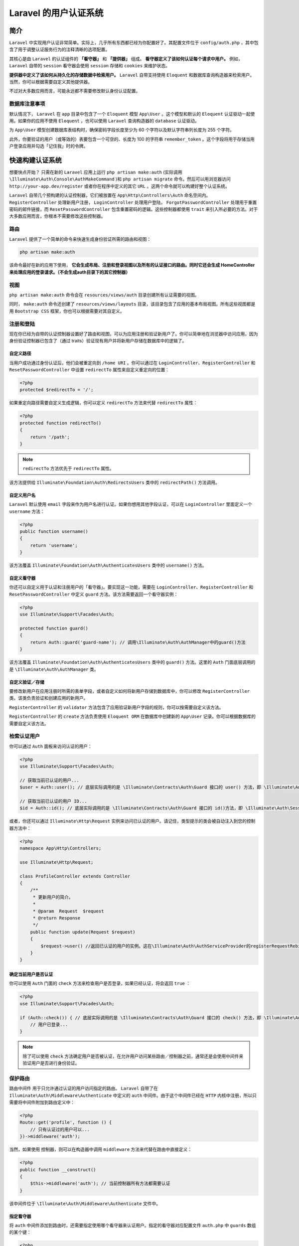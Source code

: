 **********************
Laravel 的用户认证系统
**********************

简介
====
``Laravel`` 中实现用户认证非常简单。实际上，几乎所有东西都已经为你配置好了。其配置文件位于 ``config/auth.php`` ，其中包含了用于调整认证服务行为的注释清晰的选项配置。

其核心是由 ``Laravel`` 的认证组件的 **「看守器」** 和 **「提供器」** 组成。 **看守器定义了该如何认证每个请求中用户。** 例如， ``Laravel``  自带的 ``session`` 看守器会使用 ``session`` 存储和 ``cookies`` 来维护状态。

**提供器中定义了该如何从持久化的存储数据中检索用户。** ``Laravel`` 自带支持使用 ``Eloquent`` 和数据库查询构造器来检索用户。当然，你可以根据需要自定义其他提供器。

不过对大多数应用而言，可能永远都不需要修改默认身份认证配置。

数据库注意事项
---------------
默认情况下， ``Laravel`` 在 ``app`` 目录中包含了一个 ``Eloquent`` 模型 ``App\User`` 。这个模型和默认的 ``Eloquent`` 认证驱动一起使用。如果你的应用不使用 ``Eloquent`` ，也可以使用 ``Laravel`` 查询构造器的 ``database`` 认证驱动。

为 ``App\User`` 模型创建数据库表结构时，确保密码字段长度至少为 60 个字符以及默认字符串列长度为 255 个字符。

此外，你要验证的用户（或等效的）表要包含一个可空的、长度为 100 的字符串 ``remember_token`` 。这个字段将用于存储当用户登录应用并勾选「记住我」时的令牌。

快速构建认证系统
================
想要快点开始？ 只需在新的 ``Laravel`` 应用上运行 ``php artisan make:auth`` (实际调用 ``\Illuminate\Auth\Console\AuthMakeCommand`` )和 ``php artisan migrate`` 命令。然后可以用浏览器访问 ``http://your-app.dev/register`` 或者你在程序中定义的其它 ``URL`` 。这两个命令就可以构建好整个认证系统。

``Laravel`` 自带几个预构建的认证控制器，它们被放置在 ``App\Http\Controllers\Auth`` 命名空间内。 ``RegisterController`` 处理新用户注册， ``LoginController`` 处理用户登陆， ``ForgotPasswordController`` 处理用于重置密码的邮件链接，而 ``ResetPasswordController`` 包含重置密码的逻辑。这些控制器都使用 ``trait`` 来引入所必要的方法。对于大多数应用而言，你根本不需要修改这些控制器。

路由
-----
``Laravel`` 提供了一个简单的命令来快速生成身份验证所需的路由和视图：

.. code-block:: shell

    php artisan make:auth

该命令最好在新的应用下使用， **它会生成布局、注册和登录视图以及所有的认证接口的路由。同时它还会生成 HomeController 来处理应用的登录请求。（不会生成auth目录下的其它控制器）**

视图
----
``php artisan make:auth`` 命令会在 ``resources/views/auth`` 目录创建所有认证需要的视图。

同时， ``make:auth`` 命令还创建了 ``resources/views/layouts`` 目录，该目录包含了应用的基本布局视图。所有这些视图都是用 ``Bootstrap CSS`` 框架，你也可以根据需要对其自定义。

注册和登陆
----------
现在你已经为自带的认证控制器设置好了路由和视图，可以为应用注册和验证新用户了。你可以简单地在浏览器中访问应用，因为身份验证控制器已包含了（通过 traits）验证现有用户并将新用户存储在数据库中的逻辑了。

自定义路径
^^^^^^^^^^^
当用户成功通过身份认证后，他们会被重定向到 ``/home URI`` 。你可以通过在 ``LoginController、RegisterController`` 和 ``ResetPasswordController`` 中设置 ``redirectTo`` 属性来自定义重定向的位置：

.. code-block:: php

    <?php
    protected $redirectTo = '/';

如果重定向路径需要自定义生成逻辑，你可以定义 ``redirectTo`` 方法来代替 ``redirectTo`` 属性：

.. code-block:: php

    <?php
    protected function redirectTo()
    {
        return '/path';
    }

.. note:: ``redirectTo`` 方法优先于 ``redirectTo`` 属性。

该方法提供给 ``Illuminate\Foundation\Auth\RedirectsUsers`` 类中的 ``redirectPath()`` 方法调用。

自定义用户名
^^^^^^^^^^^^
``Laravel`` 默认使用 ``email`` 字段来作为用户名进行认证。如果你想用其他字段认证，可以在 ``LoginController`` 里面定义一个 ``username`` 方法：

.. code-block:: php

    <?php
    public function username()
    {
        return 'username';
    }

该方法覆盖 ``Illuminate\Foundation\Auth\AuthenticatesUsers`` 类中的 ``username()`` 方法。

自定义看守器
^^^^^^^^^^^^
你还可以自定义用于认证和注册用户的「看守器」。要实现这一功能，需要在 ``LoginController、RegisterController`` 和 ``ResetPasswordController`` 中定义 ``guard`` 方法。该方法需要返回一个看守器实例：

.. code-block:: php

    <?php
    use Illuminate\Support\Facades\Auth;

    protected function guard()
    {
        return Auth::guard('guard-name'); // 调用\Illuminate\Auth\AuthManager中的guard()方法
    }

该方法覆盖 ``Illuminate\Foundation\Auth\AuthenticatesUsers`` 类中的 ``guard()`` 方法。这里的 ``Auth`` 门面底层调用的是 ``\Illuminate\Auth\AuthManager`` 类。

自定义验证／存储
^^^^^^^^^^^^^^^^
要修改新用户在应用注册时所需的表单字段，或者自定义如何将新用户存储到数据库中，你可以修改 ``RegisterController`` 类。该类负责验证和创建应用的新用户。

``RegisterController`` 的 ``validator`` 方法包含了应用验证新用户字段的规则，你可以按需要自定义该方法。

``RegisterController`` 的 ``create`` 方法负责使用 ``Eloquent ORM`` 在数据库中创建新的 ``App\User`` 记录。你可以根据数据库的需要自定义该方法。

检索认证用户
------------
你可以通过 ``Auth`` 面板来访问认证的用户：

.. code-block:: php

    <?php
    use Illuminate\Support\Facades\Auth;

    // 获取当前已认证的用户...
    $user = Auth::user(); // 底层实际调用的是 \Illuminate\Contracts\Auth\Guard 接口的 user() 方法，即 \Illuminate\Auth\SessionGuard 对象的 user() 方法

    // 获取当前已认证的用户 ID...
    $id = Auth::id(); // 底层实际调用的是 \Illuminate\Contracts\Auth\Guard 接口的 id()方法，即 \Illuminate\Auth\SessionGuard 对象的 id() 方法

或者，你还可以通过 ``Illuminate\Http\Request`` 实例来访问已认证的用户。请记住，类型提示的类会被自动注入到您的控制器方法中：

.. code-block:: php

    <?php
    namespace App\Http\Controllers;

    use Illuminate\Http\Request;

    class ProfileController extends Controller
    {
        /**
         * 更新用户的简介。
         *
         * @param  Request  $request
         * @return Response
         */
        public function update(Request $request)
        {
            $request->user() //返回已认证的用户的实例。这在\Illuminate\Auth\AuthServiceProvider的registerRequestRebindHandler方法中被传入
        }
    }

确定当前用户是否认证
^^^^^^^^^^^^^^^^^^^^^
你可以使用 ``Auth`` 门面的 ``check`` 方法来检查用户是否登录，如果已经认证，将会返回 ``true`` ：

.. code-block:: php

    <?php
    use Illuminate\Support\Facades\Auth;

    if (Auth::check()) { // 底层实际调用的是 \Illuminate\Contracts\Auth\Guard 接口的 check() 方法，即 \Illuminate\Auth\SessionGuard 对象的 check() 方法
        // 用户已登录...
    }

.. note:: 除了可以使用 ``check`` 方法确定用户是否被认证，在允许用户访问某些路由／控制器之前，通常还是会使用中间件来验证用户是否进行身份验证。

保护路由
--------
路由中间件 用于只允许通过认证的用户访问指定的路由。 ``Laravel`` 自带了在 ``Illuminate\Auth\Middleware\Authenticate`` 中定义的 ``auth`` 中间件。由于这个中间件已经在 ``HTTP`` 内核中注册，所以只需要将中间件附加到路由定义中：

.. code-block:: php

    <?php
    Route::get('profile', function () {
        // 只有认证过的用户可以...
    })->middleware('auth');

当然，如果使用 控制器，则可以在构造器中调用 ``middleware`` 方法来代替在路由中直接定义：

.. code-block:: php

    <?php
    public function __construct()
    {
        $this->middleware('auth'); // 当前控制器所有方法都需要认证
    }

该中间件位于 ``\Illuminate\Auth\Middleware\Authenticate`` 文件中。

指定看守器
^^^^^^^^^^^
将 ``auth`` 中间件添加到路由时，还需要指定使用哪个看守器来认证用户。指定的看守器对应配置文件 ``auth.php`` 中 ``guards`` 数组的某个键：

.. code-block:: php

    <?php
    Route::get('profile', function () {
        // 只有认证过的用户可以...
    })->middleware('auth:api');

    public function __construct()
    {
        $this->middleware('auth:api');
    }

登录限制
--------
``Laravel`` 内置的控制器 ``LoginController`` 已经包含了 ``Illuminate\Foundation\Auth\ThrottlesLogins trait`` 。默认情况下，如果用户在进行几次尝试后仍不能提供正确的凭证，该用户将在一分钟内无法进行登录。这个限制基于用户的用户名／邮件地址和 ``IP`` 地址。

手动认证用户
============
自定义控制器
-------------
当然，不一定要使用 ``Laravel`` 内置的认证控制器。如果选择删除这些控制器，你可以直接调用 ``Laravel`` 的认证类来管理用户认证。别担心，这简单得很。

我们可以通过 ``Auth`` 门面来访问 ``Laravel`` 的认证服务，因此需要确认类的顶部引入了 ``Auth`` 门面。接下来让我们看一下 ``attempt`` 方法：

.. code-block:: php

    <?php
    namespace App\Http\Controllers;

    use Illuminate\Support\Facades\Auth;

    class LoginController extends Controller
    {
        /**
         * 处理身份认证尝试.
         *
         * @return Response
         */
        public function authenticate()
        {
            if (Auth::attempt(['email' => $email, 'password' => $password])) {
                // 认证通过...
                return redirect()->intended('dashboard');
            }
        }
    }

``attempt`` 方法会接受一个键值对数组作为其第一个参数。这个数组的值将用来在数据库表中查找用户。所以在上面的例子中，用户将被 ``email`` 字段的值检索。如果用户被找到了，数据库中存储的散列密码将与通过数组传递给方法的散列 ``password`` 进行比较。 如果两个散列密码匹配，就会为用户启动一个已认证的会话。

如果认证成功， ``attempt`` 方法将返回 ``true`` ，反之则返回 ``false`` 。

在身份验证中间件拦截之前，重定向器上的 ``intended`` 方法将重定向到用户尝试访问的 ``URL`` 。如果该 ``URL`` 无效，会给该方法传递回退 ``URI`` 。

指定额外条件
^^^^^^^^^^^^
除了用户的电子邮件和密码之外，你还可以向身份验证查询添加额外的条件。例如，我们可能会验证用户是否被标记为「活动」状态：

.. code-block:: php

    <?php
    if (Auth::attempt(['email' => $email, 'password' => $password, 'active' => 1])) {
        // 用户处于活动状态，不被暂停，并且存在。
    }

底层实际调用的是 ``\Illuminate\Contracts\Auth\UserProvider`` 接口的 ``retrieveByCredentials()`` 方法，即 ``\Illuminate\Auth\DatabaseUserProvider`` 对象的 ``retrieveByCredentials()`` 方法。

.. note:: 在这些例子中， ``email`` 不是必需的选项，仅作为示例使用。你应该使用与数据库中的「用户名」对应的任何字段的名称。

访问指定的看守器实例
^^^^^^^^^^^^^^^^^^^^
可以通过 ``Auth`` 门面的 ``guard`` 方法来指定要使用哪个看守器实例。这允许你使用完全独立的可认证模型或用户表来管理应用的抽离出来的身份验证。

传递给 ``guard`` 方法的看守器名称应该与 ``auth.php`` 配置文件中 ``guards`` 中的其中一个值相对应：

.. code-block:: php

    <?php
    if (Auth::guard('admin')->attempt($credentials)) {
        //
    }

注销用户
^^^^^^^^
要让用户从应用中注销，可以在 ``Auth`` 门面上使用 ``logout`` 方法。这会清除用户会话中的身份验证信息：

.. code-block:: php

    <?php
    Auth::logout();

记住用户
--------
如果你想要在应用中提供「记住我」的功能 ， 则可以传递一个布尔值作为 ``attempt``  方法的第二个参数，这会使在用户手动注销前一直保持已验证状态。当然， ``users``  数据表必须包含 ``remember_token`` 字段，这是用来保存「记住我」的令牌。本质就是通过该字段来检索用户信息。

.. code-block:: php

    <?php
    if ( Auth::attempt([ 'email' => $email, 'password' => $password], $remember)) {
        // 这个用户被记住了...
    }

.. note:: 如果你使用 ``Laravel`` 内置的 ``LoginController`` ，则「记住」用户的逻辑已经由控制器使用的 ``traits`` 来实现。

如果你「记住」用户，可以使用 ``viaRemember`` 方法来检查这个用户是否使用「记住我」`` cookie`` 进行认证：

.. code-block:: php

    <?php
    if (Auth::viaRemember()) {
        //
    }

其它认证方法
------------
验证用户实例
^^^^^^^^^^^^
如果需要将现有用户实例记录到应用，可以使用用户实例调用 ``login`` 方法。给定的对象必须实现了 ``Illuminate\Contracts\Auth\Authenticatable`` 契约 。当然， ``Laravel`` 自带的 ``App\User`` 模型已经实现了这个接口：

.. code-block:: php

    <?php
    Auth::login($user); // 这里是切换用户

    // 登录并且「记住」给定用户...
    Auth::login($user, true);

该方法调用的是 ``Illuminate\Auth\SessionGuard`` 类中的 ``login()`` 方法。

当然，你也可以指定要使用的看守器实例：

.. code-block:: php

    <?php
    Auth::guard('admin')->login($user);

通过 ID 验证用户
^^^^^^^^^^^^^^^^^
你可以使用 ``loginUsingId`` 方法通过其 ``ID`` 将用户记录到应用中。这个方法只接受要验证的用户的主键：

.. code-block:: php

    <?php
    Auth::loginUsingId(1);

    //登录并且「记住」给定的用户...
    Auth::loginUsingId(1, true);

``loginUsingId`` 函数内部调用 ``login()`` 函数来登陆。

仅验证用户一次
^^^^^^^^^^^^^^^
你可以使用 ``once`` 方法将用户记录到单个请求的应用中。不会使用任何会话或 ``cookies`` ， 这个对于构建无状态的 ``API`` 非常的有用：

.. code-block:: php

    <?php
    if (Auth::once($credentials)) {
        //
    }

HTTP 基础认证
=============
HTTP 基础认证 提供一种快速方式来认证应用的用户，而且不需要设置专用的「登录」页面。开始之前，先把 ``auth.basic`` 中间件 添加到你的路由。 ``auth.basic`` 中间件已经被包含在 ``Laravel`` 框架中，所以你不需要定义它：

.. code-block:: php

    <?php
    Route::get('profile', function () {
        // 只有认证过的用户可进入...
    })->middleware('auth.basic'); // 通过basic中间件来认证用户

中间件被增加到路由后，在浏览器中访问路由时，将自动提示你输入凭证。默认情况下， ``auth.basic`` 中间件将会使用用户记录上的 ``email`` 字段作为「用户名」。

FastCGI 的注意事项
------------------
如果使用了 ``PHP FastCGI`` ， ``HTTP`` 基础认证可能无法正常工作。你需要将下面这几行加入你 ``.htaccess`` 文件中:

.. code-block:: php

    <?php
    RewriteCond %{HTTP:Authorization} ^(.+)$
    RewriteRule .* - [E=HTTP_AUTHORIZATION:%{HTTP:Authorization}]

无状态 HTTP 基础认证
---------------------
你可以使用 ``HTTP`` 基础认证，而不在会话中设置用户标识符 ``cookie`` ，这对于 ``API`` 认证来说特别有用。为此，请定义一个中间件并调用 ``onceBasic`` 方法。如果 ``onceBasic`` 方法没有返回任何响应的话，这个请求可以进一步传递到应用程序中：

.. code-block:: php

    <?php
    namespace Illuminate\Auth\Middleware;

    use Illuminate\Support\Facades\Auth;

    class AuthenticateOnceWithBasicAuth
    {
        /**
         * 处理传入的请求。
         *
         * @param  \Illuminate\Http\Request  $request
         * @param  \Closure  $next
         * @return mixed
         */
        public function handle($request, $next)
        {
            return Auth::onceBasic() ?: $next($request);
        }
    }

接着，注册路由中间件 ，然后将它附加到路由：

.. code-block:: language

    protected $routeMiddleware = [
        'auth' => \Illuminate\Auth\Middleware\Authenticate::class,
        'auth.basic' => \Illuminate\Auth\Middleware\AuthenticateWithBasicAuth::class,
        'bindings' => \Illuminate\Routing\Middleware\SubstituteBindings::class,
        'can' => \Illuminate\Auth\Middleware\Authorize::class,
        'guest' => \App\Http\Middleware\RedirectIfAuthenticated::class,
        'throttle' => \Illuminate\Routing\Middleware\ThrottleRequests::class,
        'auth.basic.once' => Illuminate\Auth\Middleware\AuthenticateOnceWithBasicAuth::class
    ];

    Route::get('api/user', function () {
        // 只有认证过的用户可以进入...
    })->middleware('auth.basic.once');


社交认证
========


增加自定义看守器
================

Guard 接口
----------
.. code-block:: php

    <?php
    Illuminate\Contracts\Auth\Guard

``Guard`` 接口定义了某个实现了 ``Authenticatable``  (可认证的) 模型或类的认证方法以及一些常用的接口。

.. code-block:: php

    <?php
    // 判断当前用户是否登录
    public function check();
    // 判断当前用户是否是游客（未登录）
    public function guest();
    // 获取当前认证的用户
    public function user();
    // 获取当前认证用户的 id，严格来说不一定是 id，应该是上个模型中定义的唯一的字段值
    public function id();
    // 根据提供的凭证认证用户
    public function validate(array $credentials = []);
    // 设置当前用户
    public function setUser(Authenticatable $user);

StatefulGuard 接口
------------------
.. code-block:: php

    <?php
    Illuminate\Contracts\Auth\StatefulGuard

``StatefulGuard`` 接口继承自 ``Guard`` 接口，除了 ``Guard`` 里面定义的一些基本接口外，还增加了更进一步、有状态的 ``Guard`` .

新添加的接口有这些：

.. code-block:: php

    <?php
    // 尝试根据提供的凭证验证用户是否合法
    public function attempt(array $credentials = [], $remember = false);
    // 一次性登录，不记录session or cookie
    public function once(array $credentials = []);
    // 登录用户，通常在验证成功后记录 session 和 cookie
    public function login(Authenticatable $user, $remember = false);
    // 使用用户 id 登录，内部调用上面的login()
    public function loginUsingId($id, $remember = false);
    // 使用用户 ID 登录，但是不记录 session 和 cookie，内部调用前面的once()
    public function onceUsingId($id);
    // 通过 cookie 中的 remember token 自动登录
    public function viaRemember();
    // 登出
    public function logout();

**Laravel 中默认提供了 3 中 guard：RequestGuard，TokenGuard，SessionGuard** ：

- ``Illuminate\Auth\RequestGuard`` RequestGuard 是一个非常简单的 guard。RequestGuard 是通过传入一个闭包来认证的。可以通过调用 ``Auth::viaRequest`` 添加一个自定义的 RequestGuard 。
- ``Illuminate\Auth\SessionGuard`` SessionGuard 是 Laravel web 认证默认的 guard 。
- ``Illuminate\Auth\TokenGuard`` TokenGuard 适用于无状态 api 认证，通过 token 认证。

你可以使用 ``Auth`` 门面的 ``extend`` 方法来定义自己的身份验证提供器(守护器)。 你需要在 服务提供器 中调用这个提供器。由于 ``Laravel`` 已经配备了 ``AuthServiceProvider`` ，我们可以把代码放在这个提供器中：

.. code-block:: php

    <?php
    namespace App\Providers;

    use App\Services\Auth\JwtGuard;
    use Illuminate\Support\Facades\Auth;
    use Illuminate\Foundation\Support\Providers\AuthServiceProvider as ServiceProvider;

    class AuthServiceProvider extends ServiceProvider
    {
        /**
         * 注册任意应用认证／授权服务。
         *
         * @return void
         */
        public function boot()
        {
            $this->registerPolicies();

            Auth::extend('jwt', function ($app, $name, array $config) {
                // 返回一个 Illuminate\Contracts\Auth\Guard 实例...

                return new JwtGuard(Auth::createUserProvider($config['provider']));
            });
        }
    }

正如上面的代码所示，传递给 ``extend`` 方法的回调应该返回 ``Illuminate\Contracts\Auth\Guard`` 的实现的实例。 这个接口包含你需要实现的方法来定义一个自定义看守器。定义完之后，你可以在 ``auth.php`` 配置文件的 ``guards`` 配置中使用这个看守器：

.. code-block:: php

    <?php
    'guards' => [
        'api' => [
            'driver' => 'jwt',
            'provider' => 'users',
        ],
    ],

请求闭包看守器
^^^^^^^^^^^^^^^
一个最简的，基于 HTTP 请求的认证方案是使用 ``Auth::viaRequest`` 方法，此方法允许你使用闭包来快速定义一个看守器。

首先你需要在 ``AuthServiceProvider`` 的 ``boot`` 方法里调用 ``Auth::viaRequest`` ，这个 ``viaRequest`` 方法接受一个看守器名称为第一参数，看守器名称是有字符串组成的自定义名称。第二个参数是一个闭包函数，此函数接受一个 HTTP 请求实例，成功授权后返回一个用户实例，授权失败后返回 ``null`` :

.. code-block:: php

    <?php
    use App\User;
    use Illuminate\Http\Request;
    use Illuminate\Support\Facades\Auth;

    /**
     * 注册所有的应用授权服务
     *
     * @return void
     */
    public function boot()
    {
        $this->registerPolicies();

        Auth::viaRequest('custom-token', function ($request) {
            return User::where('token', $request->token)->first();
        });
    }

成功定义看守器以后，你可以在 ``auth.php`` 里的 ``guards`` 选项中使用：

.. code-block:: php

    <?php
    'guards' => [
        'api' => [
            'driver' => 'custom-token',
        ],
    ],


增加自定义用户提供器
====================
如果你没有使用传统的关系型数据库来存储用户信息，则需要使用自己的用户认证提供器来扩展 ``Laravel`` 。我们使用 ``Auth`` 门面上的 ``provider`` 方法定义自定义用户提供器：

.. code-block:: php

    <?php
    namespace App\Providers;

    use Illuminate\Support\Facades\Auth;
    use App\Extensions\RiakUserProvider;
    use Illuminate\Foundation\Support\Providers\AuthServiceProvider as ServiceProvider;

    class AuthServiceProvider extends ServiceProvider
    {
        /**
         * 注册任何应用认证／授权服务。
         *
         * @return void
         */
        public function boot()
        {
            $this->registerPolicies();

            Auth::provider('riak', function ($app, array $config) {
                // 返回 Illuminate\Contracts\Auth\UserProvider 实例...

                return new RiakUserProvider($app->make('riak.connection'));
            });
        }
    }

使用 ``provider`` 方法注册用户提供器后，你可以在配置文件 ``auth.php`` 中切换到新的用户提供器。首先，定义一个使用新驱动的 ``provider`` ：

.. code-block:: php

    <?php
    'providers' => [
        'users' => [
            'driver' => 'riak',
        ],
    ],

最后，你可以在 ``guards`` 配置中使用这个提供器：

.. code-block:: php

    <?php
    'guards' => [
        'web' => [
            'driver' => 'session',
            'provider' => 'users',
        ],
    ],

用户提供器契约
--------------
``Illuminate\Contracts\Auth\UserProvider`` 的实现只负责从永久存储系统（如 ``MySQL、Riak`` 等）中获取 ``Illuminate\Contracts\Auth\Authenticatable`` 的实现实例。这两个接口允许 ``Laravel`` 认证机制继续运行，无论用户数据如何被存储或使用什么类型的类实现它。

``UserProvider`` 接口定义了获取认证模型的方法，比如根据 ``id`` 获取模型，根据 ``email`` 获取模型等等。

让我们来看看 ``Illuminate\Contracts\Auth\UserProvider`` 契约：

.. code-block:: php

    <?php
    interface UserProvider {

        // 通过唯一标示符获取认证模型
        public function retrieveById($identifier);
        // 通过唯一标示符和 remember token 获取模型
        public function retrieveByToken($identifier, $token);
        // 通过给定的认证模型更新 remember token
        public function updateRememberToken(Authenticatable $user, $token);
        // 通过给定的凭证获取用户，比如 email 或用户名等等
        public function retrieveByCredentials(array $credentials);
        // 认证给定的用户和给定的凭证是否符合
        public function validateCredentials(Authenticatable $user, array $credentials);

    }

- ``retrieveById`` 函数通常接收代表用户的键，例如 ``MySQL`` 数据库中自增的 ``ID`` 。应该通过该方法检索和返回与 ``ID`` 匹配的 ``Authenticatable`` 的实现实例。
- ``retrieveByToken`` 函数通过其唯一的 ``$identifier`` 和存储在 remember_token 字段中的「记住我」 ``$token`` 来检索一个用户 。与以前的方法一样，应该返回 ``Authenticatable`` 实现的实例。
- ``updateRememberToken`` 方法使用新的 ``$token`` 更新了 ``$user`` 的 ``remember_token`` 字段。当使用「记住我」尝试登录成功时，或用户登出时，可以更新该令牌。
- 在尝试登录应用程序时，``retrieveByCredentials`` 方法接收传递给 ``Auth::attempt`` 方法的凭据数组。然后该方法将「查询」底层持久存储匹配用户的这些凭据。通常，此方法会在 ``$credentials['username']`` 上运行「where」条件的查询。这个方法应该需要返回 ``Authenticatable`` 的实现的实例。此方法不应该尝试任何密码验证或认证。
- ``validateCredentials`` 方法将给定的 ``$user`` 和 ``$credentials`` 进行匹配，以此来验证用户。例如，这个方法可以使用 ``Hash::check`` 比较 ``$user->getAuthPassword()`` 和 ``$credentials['password']`` 的值。此方法通过返回 ``true`` 或 ``false`` 来显示密码是否有效。

``Laravel`` 中默认有两个 ``user provider: DatabaseUserProvider & EloquentUserProvider`` ：

- ``Illuminate\Auth\DatabaseUserProvider`` 直接通过数据库表来获取认证模型；
- ``Illuminate\Auth\EloquentUserProvider`` 通过 ``eloquent`` 模型来获取认证模型；

认证契约
--------
现在我们已经探讨了 ``UserProvider`` 中的每个方法，让我们来看看 ``Authenticatable`` 契约。记住，提供器需要从 ``retrieveById`` 和 ``retrieveByCredentials`` 方法来返回这个接口的实现：

``Authenticatable`` 定义了一个可以被用来认证的模型或类需要实现的接口，也就是说，如果需要用一个自定义的类来做认证，需要实现这个接口定义的方法。

.. code-block:: php

    <?php
    interface Authenticatable {

        // 获取唯一标识的，可以用来认证的字段名，比如 id，uuid
        public function getAuthIdentifierName();
        // 获取该标示符对应的值
        public function getAuthIdentifier();
        // 获取认证的密码
        public function getAuthPassword();
        // 获取remember token
        public function getRememberToken();
        // 设置 remember token
        public function setRememberToken($value);
        // 获取 remember token 对应的字段名，比如默认的 'remember_token'
        public function getRememberTokenName();

    }

这个接口很简单。 ``getAuthIdentifierName`` 方法返回用户的「主键」字段的名称，而 ``getAuthIdentifier`` 方法返回用户的「主键」值。重申一次，在 ``MySQL`` 后台，这个主键是指自增的主键。 ``getAuthPassword`` 应该要返回用户的散列密码。这个接口允许认证系统和任何用户类一起工作，不用管你在使用什么 ``ORM`` 或存储抽象层。默认情况下， ``Laravel`` 的 ``app`` 目录中包含一个 ``User`` 类来实现此接口，因此你可以参考这个类来实现一个实例。

Authenticatable trait
^^^^^^^^^^^^^^^^^^^^^^

该 ``Authenticatable trait`` 实现了 ``Authenticatable`` 接口的所有方法，并提供一些成员变量。

.. code-block:: php

    <?php
    Illuminate\Auth\Authenticatable

``Laravel`` 中定义的 ``Authenticatable trait`` ，也是 ``Laravel auth`` 默认的 ``User`` 模型使用的 ``trait`` ，这个 ``trait`` 定义了 ``User`` 模型默认认证标识符为 ``id`` ，密码字段为 ``password`` ， ``remember token`` 对应的字段为 ``remember_token`` 等等。

通过重写 ``User`` 模型的这些方法可以修改一些设置。

AuthManager
===========
.. code-block:: php

    Illuminate\Auth\AuthManager

``Guard`` 用来认证一个用户是否认证成功， ``UserProvider`` 用来提供认证模型的来源，而根据项目的 ``config`` 管理 ``guard`` 以及自定义 ``guard`` 等等功能，则是通过 ``AuthManager`` 来实现。

``AuthManager`` 应该是有点像策略模式里面的 ``Context`` 类以及工厂方法里面的工厂，一方面管理 ``Guard`` ，另外一方面通过 ``__call`` 魔术方法调用具体的策略( ``Guard`` )方法。

``Auth`` 门面对应的实现类就是 ``AuthManager`` ， ``AuthManager`` 在容器中注册为单例，用来管理所有的 ``guard`` 和 ``user provider`` 以及 ``guard`` 的代理工作。

自定义认证
==========
根据上面的知识，可以知道要自定义一个认证很简单。

1. 创建认证模型。创建一个自定义的认证模型，实现 ``Authenticatable`` 接口；
2. 创建自定义的 ``UserProvider`` 。创建一个自定义的 ``UserProvider`` ，实现 ``UserProvider`` 接口，可以返回上面自定义的认证模型；
3. 创建自定义的 ``Guard`` 。创建一个自定义的 ``Guard`` ，实现 ``Guard`` 或 ``StatefulGuard`` 接口；
4. 添加 ``guard creator`` 和 ``user provider creator`` 到 ``AuthManager`` 中。

   在 ``AuthServiceProvider`` 的 ``boot`` 方法添加如下代码：

   .. code-block:: php

    <?php
    Auth::extend('myguard', function(){
        ...
        return new MyGuard();   //返回自定义 guard 实例
        ...
    });

    Auth::provider('myuserprovider', function(){
        return new MyUserProvider();    // 返回自定义的 user provider
    });

5. 在 ``config\auth.php`` 的 ``guards`` 数组中添加自定义 ``guard`` ，一个自定义 ``guard`` 包括两部分： ``driver`` 和 ``provider`` 。

   .. code-block:: php

    <?php
    'oustn' => [
        'driver' => 'myguard',
        'provider' => 'myusers',
    ],

6. 在 ``config\auth.php`` 的 ``providers`` 数组中添加自定义 ``user provider`` 。

   .. code-block:: php

    <?php
    'myusers' => [
        // 里面具体的字段可以根据你创建 user provider 需要的信息自由添加，
        // 可以通过 Auth::createUserProvider('myuserprovider') 创建
        'driver' => 'myuserprovider'
    ],

7. 设置 ``config\auth.php`` 的 ``defaults.guard`` 为 ``oustn``

事件
====
``Laravel`` 在认证过程中引发了各种各样的事件。你可以在 ``EventServiceProvider`` 中对这些事件做监听：

.. code-block:: php

    <?php
    /**
     * 应用程序的事件监听器映射。
     *
     * @var array
     */
    protected $listen = [
        'Illuminate\Auth\Events\Registered' => [
            'App\Listeners\LogRegisteredUser',
        ],

        'Illuminate\Auth\Events\Attempting' => [
            'App\Listeners\LogAuthenticationAttempt',
        ],

        'Illuminate\Auth\Events\Authenticated' => [
            'App\Listeners\LogAuthenticated',
        ],

        'Illuminate\Auth\Events\Login' => [
            'App\Listeners\LogSuccessfulLogin',
        ],

        'Illuminate\Auth\Events\Failed' => [
            'App\Listeners\LogFailedLogin',
        ],

        'Illuminate\Auth\Events\Logout' => [
            'App\Listeners\LogSuccessfulLogout',
        ],

        'Illuminate\Auth\Events\Lockout' => [
            'App\Listeners\LogLockout',
        ],
    ];